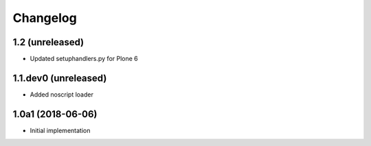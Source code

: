 Changelog
=========

1.2 (unreleased)
------------------
- Updated setuphandlers.py for Plone 6

1.1.dev0 (unreleased)
------------------

- Added noscript loader


1.0a1 (2018-06-06)
------------------

- Initial implementation
